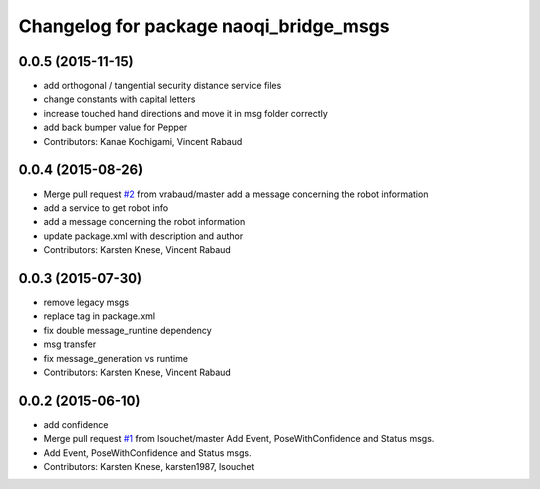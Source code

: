 ^^^^^^^^^^^^^^^^^^^^^^^^^^^^^^^^^^^^^^^
Changelog for package naoqi_bridge_msgs
^^^^^^^^^^^^^^^^^^^^^^^^^^^^^^^^^^^^^^^

0.0.5 (2015-11-15)
------------------
* add orthogonal / tangential security distance service files
* change constants with capital letters
* increase touched hand directions and move it in msg folder correctly
* add back bumper value for Pepper
* Contributors: Kanae Kochigami, Vincent Rabaud

0.0.4 (2015-08-26)
------------------
* Merge pull request `#2 <https://github.com/ros-naoqi/naoqi_bridge_msgs/issues/2>`_ from vrabaud/master
  add a message concerning the robot information
* add a service to get robot info
* add a message concerning the robot information
* update package.xml with description and author
* Contributors: Karsten Knese, Vincent Rabaud

0.0.3 (2015-07-30)
------------------
* remove legacy msgs
* replace tag in package.xml
* fix double message_runtine dependency
* msg transfer
* fix message_generation vs runtime
* Contributors: Karsten Knese, Vincent Rabaud

0.0.2 (2015-06-10)
------------------
* add confidence
* Merge pull request `#1 <https://github.com/ros-naoqi/naoqi_bridge_msgs/issues/1>`_ from lsouchet/master
  Add Event, PoseWithConfidence and Status msgs.
* Add Event, PoseWithConfidence and Status msgs.
* Contributors: Karsten Knese, karsten1987, lsouchet
